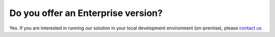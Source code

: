 Do you offer an Enterprise version?
===================================

Yes. If you are interested in running our solution in your local development environment (on-premise), please `contact us <http://quantifiedcode.com/contact>`_.
